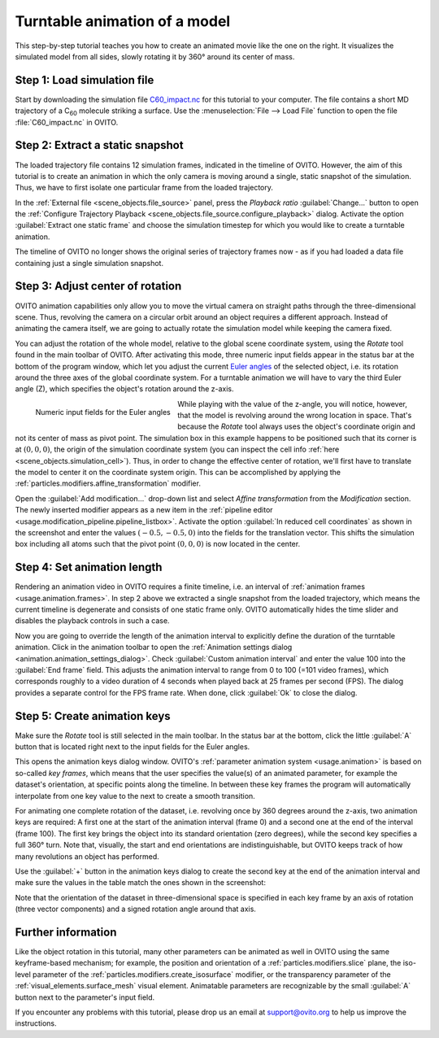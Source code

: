 .. _tutorials.turntable_animation:

Turntable animation of a model
==============================

.. image:: /images/tutorials/turntable_animation/turntable.gif
   :width: 36%
   :align: right

This step-by-step tutorial teaches you how to create an animated movie like the one on the right.
It visualizes the simulated model from all sides, slowly rotating it by 360° around its center of mass.

Step 1: Load simulation file
""""""""""""""""""""""""""""

Start by downloading the simulation file 
`C60_impact.nc <https://gitlab.com/stuko/ovito/-/blob/master/tests/files/NetCDF/C60_impact.nc>`__
for this tutorial to your computer. The file contains a short MD trajectory of a C\ :sub:`60` molecule striking a surface. Use the :menuselection:`File --> Load File` function
to open the file :file:`C60_impact.nc` in OVITO.

Step 2: Extract a static snapshot
"""""""""""""""""""""""""""""""""

The loaded trajectory file contains 12 simulation frames, indicated in the timeline of OVITO. However, the aim of this tutorial is to 
create an animation in which the only camera is moving around a single, static snapshot of the simulation. Thus, we have to first isolate
one particular frame from the loaded trajectory.

In the :ref:`External file <scene_objects.file_source>` panel, press the `Playback ratio` :guilabel:`Change...` button to open the 
:ref:`Configure Trajectory Playback <scene_objects.file_source.configure_playback>` dialog. 
Activate the option :guilabel:`Extract one static frame` and choose the simulation timestep for which you would like to create a turntable animation.

The timeline of OVITO no longer shows the original series of trajectory frames now - as if you had loaded a data file containing just a single simulation snapshot.

Step 3: Adjust center of rotation
"""""""""""""""""""""""""""""""""

.. |rotate-tool-button| image:: /images/maintoolbar/tool_rotate.png
  :width: 22px
  :alt: Rotate tool

OVITO animation capabilities only allow you to move the virtual camera on straight paths through the three-dimensional scene. Thus,
revolving the camera on a circular orbit around an object requires a different approach. Instead of 
animating the camera itself, we are going to actually rotate the simulation model while keeping the camera fixed.

You can adjust the rotation of the whole model, relative to the global scene coordinate system, using the `Rotate` tool |rotate-tool-button| found in the main toolbar of OVITO.
After activating this mode, three numeric input fields appear in the status bar at the bottom of the program window, which let you 
adjust the current `Euler angles <https://en.wikipedia.org/wiki/Euler_angles>`__ of the selected object, i.e. its rotation around the three axes of the global coordinate system.
For a turntable animation we will have to vary the third Euler angle (Z), which specifies the object's rotation around the z-axis.

.. figure:: /images/tutorials/turntable_animation/euler_angles_input_fields.jpg
   :width: 65%
   :align: left

   Numeric input fields for the Euler angles

.. image:: /images/tutorials/turntable_animation/affine_transformation_modifier.jpg
   :width: 30%
   :align: right

While playing with the value of the z-angle, you will notice, however, that the model is revolving around the wrong location in space. 
That's because the `Rotate` tool always uses the object's coordinate origin and not its center of mass as pivot point. 
The simulation box in this example happens to be positioned such that its 
corner is at :math:`(0,0,0)`, the origin of the simulation coordinate system (you can inspect the cell info :ref:`here <scene_objects.simulation_cell>`). 
Thus, in order to change the effective center of rotation, we'll first have to translate the model to center it on the coordinate system origin. 
This can be accomplished by applying the :ref:`particles.modifiers.affine_transformation` modifier. 

.. image:: /images/tutorials/turntable_animation/pivot_point_illustration.png
   :width: 58%

Open the :guilabel:`Add modification...` drop-down list and select `Affine transformation` from the `Modification` section.
The newly inserted modifier appears as a new item in the :ref:`pipeline editor <usage.modification_pipeline.pipeline_listbox>`.
Activate the option :guilabel:`In reduced cell coordinates` as shown in the screenshot and enter the values :math:`(-0.5, -0.5, 0)` into the
fields for the translation vector. This shifts the simulation box including all atoms such that the pivot point :math:`(0,0,0)`
is now located in the center.

Step 4: Set animation length
""""""""""""""""""""""""""""

.. |anim-settings-button| image:: /images/animation_toolbar/animation_settings.png
  :width: 22px
  :alt: Animation settings button

.. image:: /images/tutorials/turntable_animation/animation_settings_dialog.jpg
   :width: 30%
   :align: right

Rendering an animation video in OVITO requires a finite timeline, i.e. an interval of :ref:`animation frames <usage.animation.frames>`. 
In step 2 above we extracted a single snapshot from the loaded trajectory, which means the current timeline is degenerate and 
consists of one static frame only. OVITO automatically hides the time slider and disables the playback controls in such a case.

Now you are going to override the length of the animation interval to explicitly define the duration of the turntable 
animation. Click |anim-settings-button| in the animation toolbar to open the :ref:`Animation settings dialog <animation.animation_settings_dialog>`.
Check :guilabel:`Custom animation interval` and enter the value 100 into the :guilabel:`End frame` field. 
This adjusts the animation interval to range from 0 to 100 (=101 video frames), which corresponds roughly to a video duration of 4 seconds
when played back at 25 frames per second (FPS). The dialog provides a separate control for the FPS frame rate. When done, click :guilabel:`Ok`
to close the dialog.

Step 5: Create animation keys
"""""""""""""""""""""""""""""

Make sure the `Rotate` tool |rotate-tool-button| is still selected in the main toolbar. In the status bar at the bottom, click the little 
:guilabel:`A` button that is located right next to the input fields for the Euler angles.

.. image:: /images/tutorials/turntable_animation/open_anim_key_dialog_button.jpg
   :width: 50%

This opens the animation keys dialog window. OVITO's :ref:`parameter animation system <usage.animation>` is based on so-called *key frames*, which 
means that the user specifies the value(s) of an animated parameter, for example the dataset's orientation, at specific 
points along the timeline. In between these key frames the program will automatically interpolate from one key value to the next
to create a smooth transition. 

For animating one complete rotation of the dataset, i.e. revolving once by 360 degrees around the z-axis, two animation keys
are required: A first one at the start of the animation interval (frame 0) and a second one at the end of the interval (frame 100).
The first key brings the object into its standard orientation (zero degrees), while the second key specifies a full 360° turn.
Note that, visually, the start and end orientations are indistinguishable, but OVITO keeps track of how many revolutions an object
has performed.

Use the :guilabel:`+` button in the animation keys dialog to create the second key at the end of the animation interval
and make sure the values in the table match the ones shown in the screenshot:

.. image:: /images/tutorials/turntable_animation/animation_key_dialog.jpg
   :width: 60%

Note that the orientation of the dataset in three-dimensional space is specified in each key frame by an axis of rotation (three vector components)
and a signed rotation angle around that axis.

Further information
"""""""""""""""""""

Like the object rotation in this tutorial, many other parameters can be animated as well in OVITO using the same keyframe-based mechanism;
for example, the position and orientation of a :ref:`particles.modifiers.slice` plane, the iso-level parameter
of the :ref:`particles.modifiers.create_isosurface` modifier, or the transparency parameter of the :ref:`visual_elements.surface_mesh`
visual element. Animatable parameters are recognizable by the small :guilabel:`A` button next to the parameter's input field.

If you encounter any problems with this tutorial, please drop us an email at support@ovito.org to help us improve 
the instructions.
